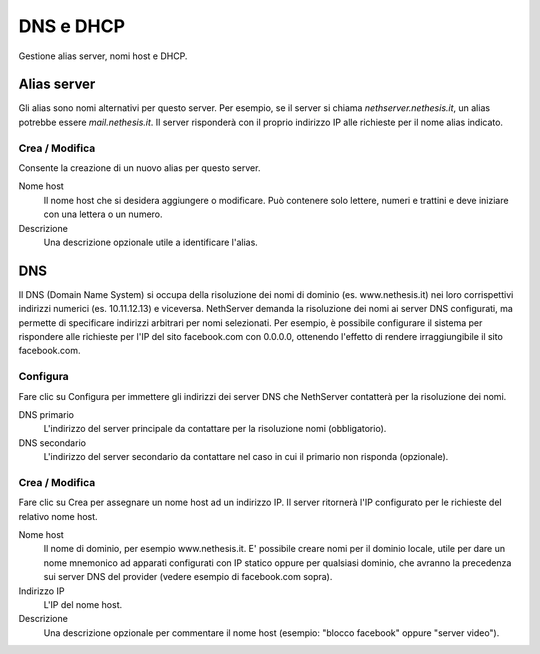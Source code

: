 ==========
DNS e DHCP
==========

Gestione alias server, nomi host e DHCP.

Alias server
============

Gli alias sono nomi alternativi per questo server. Per esempio, se il
server si chiama *nethserver.nethesis.it*, un alias potrebbe essere
*mail.nethesis.it*. Il server risponderà con il proprio indirizzo IP
alle richieste per il nome alias indicato.

Crea / Modifica
---------------------

Consente la creazione di un nuovo alias per questo server.

Nome host
    Il nome host che si desidera aggiungere o modificare. Può contenere solo
    lettere, numeri e trattini e deve iniziare con una lettera o un numero.

Descrizione
    Una descrizione opzionale utile a identificare l'alias.

.. raw:: html

   {{{INCLUDE NethServer_Module_Hosts_*.html}}}


DNS
===

Il DNS (Domain Name System) si occupa della risoluzione dei nomi di
dominio (es. www.nethesis.it) nei loro corrispettivi indirizzi numerici
(es. 10.11.12.13) e viceversa. NethServer demanda la risoluzione dei
nomi ai server DNS configurati, ma permette di specificare indirizzi
arbitrari per nomi selezionati. Per esempio, è possibile configurare il
sistema per rispondere alle richieste per l'IP del sito facebook.com con
0.0.0.0, ottenendo l'effetto di rendere irraggiungibile il sito
facebook.com.

Configura
---------

Fare clic su Configura per immettere gli indirizzi dei server DNS che
NethServer contatterà per la risoluzione dei nomi.

DNS primario
    L'indirizzo del server principale da contattare per la risoluzione nomi (obbligatorio).

DNS secondario
    L'indirizzo del server secondario da contattare nel caso in cui il primario non risponda (opzionale).

Crea / Modifica
---------------------

Fare clic su Crea per assegnare un nome host ad un indirizzo IP. Il
server ritornerà l'IP configurato per le richieste del relativo nome
host.

Nome host
    Il nome di dominio, per esempio www.nethesis.it. E' possibile creare
    nomi per il dominio locale, utile per dare un nome mnemonico ad
    apparati configurati con IP statico oppure per qualsiasi dominio,
    che avranno la precedenza sui server DNS del provider (vedere
    esempio di facebook.com sopra).

Indirizzo IP
    L'IP del nome host.

Descrizione
    Una descrizione opzionale per commentare il nome host (esempio:
    "blocco facebook" oppure "server video").

